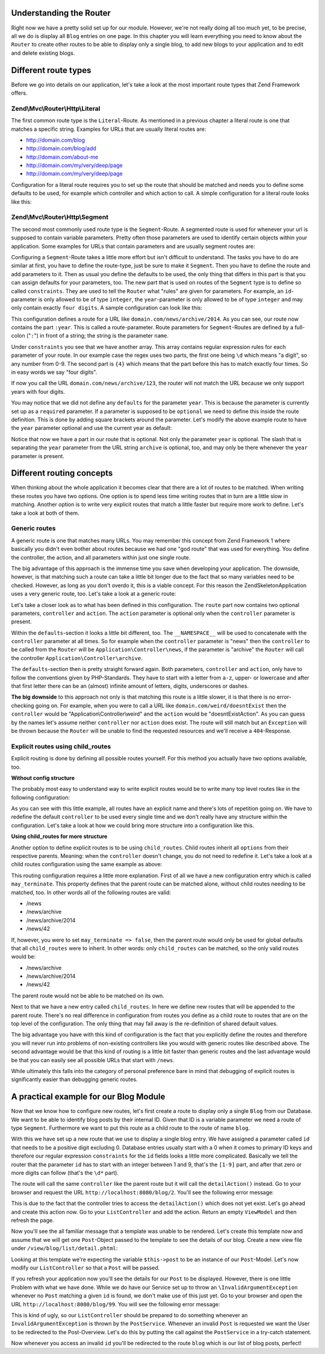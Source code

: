 Understanding the Router
========================

Right now we have a pretty solid set up for our module. However, we're not really doing all too much yet, to be
precise, all we do is display all ``Blog`` entries on one page. In this chapter you will learn everything you need
to know about the ``Router`` to create other routes to be able to display only a single blog, to add new blogs
to your application and to edit and delete existing blogs.


Different route types
=====================

Before we go into details on our application, let's take a look at the most important route types that Zend
Framework offers.

Zend\\Mvc\\Router\\Http\\Literal
--------------------------------

The first common route type is the ``Literal``-Route. As mentioned in a previous chapter a literal route is one that
matches a specific string. Examples for URLs that are usually literal routes are:

- http://domain.com/blog
- http://domain.com/blog/add
- http://domain.com/about-me
- http://domain.com/my/very/deep/page
- http://domain.com/my/very/deep/page

Configuration for a literal route requires you to set up the route that should be matched and needs you to define
some defaults to be used, for example which controller and which action to call. A simple configuration for a
literal route looks like this:

.. code-block:: php
   :linenos:
   :emphasize-lines: 3, 4, 6, 8, 9

    'router' => array(
        'routes' => array(
            'about' => array(
                'type' => 'literal',
                'options' => array(
                    'route'    => '/about-me',
                    'defaults' => array(
                        'controller' => 'AboutMeController',
                        'action'     => 'aboutme',
                    ),
                ),
            )
        )
    )

Zend\\Mvc\\Router\\Http\\Segment
--------------------------------

The second most commonly used route type is the ``Segment``-Route. A segmented route is used for whenever your url
is supposed to contain variable parameters. Pretty often those parameters are used to identify certain objects
within your application. Some examples for URLs that contain parameters and are usually segment routes are:

.. code-block:: text
   :lineos:

    http://domain.com/blog/1                     // parameter "1"
    http://domain.com/blog/details/1             // parameter "1"
    http://domain.com/blog/edit/1                // parameter "1"
    http://domain.com/blog/1/edit                // parameter "1"
    http://domain.com/news/archive/2014           // parameter "2014"
    http://domain.com/news/archive/2014/january   // parameter "2014" and "january"

Configuring a ``Segment``-Route takes a little more effort but isn't difficult to understand. The tasks you have to
do are similar at first, you have to define the route-type, just be sure to make it ``Segment``. Then you have to
define the route and add parameters to it. Then as usual you define the defaults to be used, the only thing that
differs in this part is that you can assign defaults for your parameters, too. The new part that is used on routes
of the ``Segment`` type is to define so called ``constraints``. They are used to tell the ``Router`` what "rules" are
given for parameters. For example, an ``id``-parameter is only allowed to be of type ``integer``, the ``year``-parameter
is only allowed to be of type ``integer`` and may only contain exactly ``four digits``. A sample configuration can
look like this:

.. code-block:: php
   :linenos:
   :emphasize-lines: 4, 6, 11-13

    'router' => array(
        'routes' => array(
            'archives' => array(
                'type' => 'segment',
                'options' => array(
                    'route'    => '/news/archive/:year',
                    'defaults' => array(
                        'controller' => 'ArchiveController',
                        'action'     => 'byYear',
                    ),
                    'constraints' => array(
                        'year' => '\d{4}'
                    )
                ),
            )
        )
    )

This configuration defines a route for a URL like ``domain.com/news/archive/2014``. As you can see, our route now
contains the part ``:year``. This is called a route-parameter. Route parameters for ``Segment``-Routes are defined by a
full-colon ("``:``") in front of a string; the string is the parameter ``name``.

Under ``constraints`` you see that we have another array. This array contains regular expression rules for each
parameter of your route. In our example case the regex uses two parts, the first one being ``\d`` which means "a
digit", so any number from 0-9. The second part is ``{4}`` which means that the part before this has to match exactly
four times. So in easy words we say "four digits".

If now you call the URL ``domain.com/news/archive/123``, the router will not match the URL because we only support
years with four digits.

You may notice that we did not define any ``defaults`` for the parameter ``year``. This is because the parameter is
currently set up as a ``required`` parameter. If a parameter is supposed to be ``optional`` we need to define this
inside the route definition. This is done by adding square brackets around the parameter. Let's modify the above
example route to have the ``year`` parameter optional and use the current year as default:

.. code-block:: php
   :linenos:
   :emphasize-lines: 6,10

    'router' => array(
        'routes' => array(
            'archives' => array(
                'type' => 'segment',
                'options' => array(
                    'route'    => '/news/archive[/:year]',
                    'defaults' => array(
                        'controller' => 'ArchiveController',
                        'action'     => 'byYear',
                        'year'       => date('Y')
                    ),
                    'constraints' => array(
                        'year' => '\d{4}'
                    )
                ),
            )
        )
    )

Notice that now we have a part in our route that is optional. Not only the parameter ``year`` is optional. The slash
that is separating the ``year`` parameter from the URL string ``archive`` is optional, too, and may only be there
whenever the ``year`` parameter is present.


Different routing concepts
==========================

When thinking about the whole application it becomes clear that there are a lot of routes to be matched. When
writing these routes you have two options. One option is to spend less time writing routes that in turn
are a little slow in matching. Another option is to write very explicit routes that match a little faster
but require more work to define. Let's take a look at both of them.

Generic routes
--------------

A generic route is one that matches many URLs. You may remember this concept from Zend Framework 1 where basically
you didn't even bother about routes because we had one "god route" that was used for everything. You define the
controller, the action, and all parameters within just one single route.

The big advantage of this approach is the immense time you save when developing your application. The downside,
however, is that matching such a route can take a little bit longer due to the fact that so many variables need to
be checked. However, as long as you don't overdo it, this is a viable concept. For this reason the
ZendSkeletonApplication uses a very generic route, too. Let's take a look at a generic route:

.. code-block:: php
   :linenos:
   :emphasize-lines: 4, 6, 8-10, 13, 14

    'router' => array(
        'routes' => array(
            'default' => array(
                'type' => 'segment',
                'options' => array(
                    'route'    => '/[:controller[/:action]]',
                    'defaults' => array(
                        '__NAMESPACE__' => 'Application\Controller',
                        'controller'    => 'Index',
                        'action'        => 'index',
                    ),
                    'constraints' => [
                        'controller' => '[a-zA-Z][a-zA-Z0-9_-]*',
                        'action'     => '[a-zA-Z][a-zA-Z0-9_-]*',
                    ]
                ),
            )
        )
    )

Let's take a closer look as to what has been defined in this configuration. The ``route`` part now contains two
optional parameters, ``controller`` and ``action``. The ``action`` parameter is optional only when the ``controller``
parameter is present.

Within the ``defaults``-section it looks a little bit different, too. The ``__NAMESPACE__`` will be used to concatenate
with the ``controller`` parameter at all times. So for example when the ``controller`` parameter is "news" then the
``controller`` to be called from the ``Router`` will be ``Application\Controller\news``, if the parameter is "archive"
the ``Router`` will call the controller ``Application\Controller\archive``.

The ``defaults``-section then is pretty straight forward again. Both parameters, ``controller`` and ``action``, only
have to follow the conventions given by PHP-Standards. They have to start with a letter from ``a-z``, upper- or
lowercase and after that first letter there can be an (almost) infinite amount of letters, digits, underscores or
dashes.

**The big downside** to this approach not only is that matching this route is a little slower, it is that there
is no error-checking going on. For example, when you were to call a URL like ``domain.com/weird/doesntExist`` then
the ``controller`` would be "Application\\Controller\\weird" and the ``action`` would be "doesntExistAction". As you can
guess by the names let's assume neither ``controller`` nor ``action`` does exist. The route will still match but an
``Exception`` will be thrown because the ``Router`` will be unable to find the requested resources and we'll receive
a ``404``-Response.


Explicit routes using child_routes
----------------------------------

Explicit routing is done by defining all possible routes yourself. For this method you actually have two options
available, too.

**Without config structure**

The probably most easy to understand way to write explicit routes would be to write many top level routes like
in the following configuration:

.. code-block:: php
   :linenos:
   :emphasize-lines:

    'router' => array(
        'routes' => array(
            'news' => array(
                'type' => 'literal',
                'options' => array(
                    'route'    => '/news',
                    'defaults' => array(
                        'controller' => 'NewsController',
                        'action'     => 'showAll',
                    ),
                ),
            ),
            'news-archive' => array(
                'type' => 'segment',
                'options' => array(
                    'route'    => '/news/archive[/:year]',
                    'defaults' => array(
                        'controller' => 'NewsController',
                        'action'     => 'archive',
                    ),
                    'constraints' => array(
                        'year' => '\d{4}'
                    )
                ),
            ),
            'news-single' => array(
                'type' => 'segment',
                'options' => array(
                    'route'    => '/news/:id',
                    'defaults' => array(
                        'controller' => 'NewsController',
                        'action'     => 'detail',
                    ),
                    'constraints' => array(
                        'id' => '\d+'
                    )
                ),
            ),
        )
    )

As you can see with this little example, all routes have an explicit name and there's lots of repetition going on.
We have to redefine the default ``controller`` to be used every single time and we don't really have any structure
within the configuration. Let's take a look at how we could bring more structure into a configuration like this.

**Using child_routes for more structure**

Another option to define explicit routes is to be using ``child_routes``. Child routes inherit all ``options`` from
their respective parents. Meaning: when the ``controller`` doesn't change, you do not need to redefine it. Let's take
a look at a child routes configuration using the same example as above:

.. code-block:: php
   :linenos:
   :emphasize-lines: 13, 14

    'router' => array(
        'routes' => array(
            'news' => array(
                'type' => 'literal',
                'options' => array(
                    'route'    => '/news',
                    'defaults' => array(
                        'controller' => 'NewsController',
                        'action'     => 'showAll',
                    ),
                ),
                // Defines that "/news" can be matched on its own without a child route being matched
                'may_terminate' => true,
                'child_routes' => array(
                    'archive' => array(
                        'type' => 'segment',
                        'options' => array(
                            'route'    => '/archive[/:year]',
                            'defaults' => array(
                                'action'     => 'archive',
                            ),
                            'constraints' => array(
                                'year' => '\d{4}'
                            )
                        ),
                    ),
                    'single' => array(
                        'type' => 'segment',
                        'options' => array(
                            'route'    => '/:id',
                            'defaults' => array(
                                'action'     => 'detail',
                            ),
                            'constraints' => array(
                                'id' => '\d+'
                            )
                        ),
                    ),
                )
            ),
        )
    )

This routing configuration requires a little more explanation. First of all we have a new configuration entry which
is called ``may_terminate``. This property defines that the parent route can be matched alone, without child routes
needing to be matched, too. In other words all of the following routes are valid:

- /news
- /news/archive
- /news/archive/2014
- /news/42

If, however, you were to set ``may_terminate => false``, then the parent route would only be used for global defaults
that all ``child_routes`` were to inherit. In other words: only ``child_routes`` can be matched, so the only valid
routes would be:

- /news/archive
- /news/archive/2014
- /news/42

The parent route would not be able to be matched on its own.

Next to that we have a new entry called ``child_routes``. In here we define new routes that will be appended to the
parent route. There's no real difference in configuration from routes you define as a child route to routes that
are on the top level of the configuration. The only thing that may fall away is the re-definition of shared
default values.

The big advantage you have with this kind of configuration is the fact that you explicitly define the routes and
therefore you will never run into problems of non-existing controllers like you would with generic routes like
described above. The second advantage would be that this kind of routing is a little bit faster than generic routes
and the last advantage would be that you can easily see all possible URLs that start with ``/news``.

While ultimately this falls into the category of personal preference bare in mind that debugging of explicit routes
is significantly easier than debugging generic routes.


A practical example for our Blog Module
=======================================

Now that we know how to configure new routes, let's first create a route to display only a single ``Blog`` from our
Database. We want to be able to identify blog posts by their internal ID. Given that ID is a variable parameter we need
a route of type ``Segment``. Furthermore we want to put this route as a child route to the route of name ``blog``.

.. code-block:: php
   :linenos:
   :emphasize-lines: 8-36

    <?php
    // FileName: /module/Blog/config/module.config.php
    return [
        'db'              => [ /** DB Config */ ],
        'service_manager' => [ /* ServiceManager Config */ ],
        'view_manager'    => [ /* ViewManager Config */ ],
        'controllers'     => [ /* ControllerManager Config */ ],
        'router' => [
            'routes' => [
                'blog' => [
                    'type' => 'literal',
                    'options' => [
                        'route'    => '/blog',
                        'defaults' => [
                            'controller' => 'Blog\Controller\List',
                            'action'     => 'index',
                        ],
                    ],
                    'may_terminate' => true,
                    'child_routes'  => [
                        'detail' => [
                            'type' => 'segment',
                            'options' => [
                                'route'    => '/:id',
                                'defaults' => [
                                    'action' => 'detail'
                                ],
                                'constraints' => [
                                    'id' => '[1-9]\d*'
                                ]
                            ]
                        ]
                    ]
                ]
            ]
        ]
    ];

With this we have set up a new route that we use to display a single blog entry. We have assigned a parameter
called ``id`` that needs to be a positive digit excluding 0. Database entries usually start with a 0 when it comes
to primary ID keys and therefore our regular expression ``constraints`` for the ``id`` fields looks a little more
complicated. Basically we tell the router that the parameter ``id`` has to start with an integer between 1 and 9,
that's the ``[1-9]`` part, and after that zero or more digits can follow (that's the ``\d*`` part).

The route will call the same ``controller`` like the parent route but it will call the ``detailAction()`` instead. Go
to your browser and request the URL ``http://localhost:8080/blog/2``. You'll see the following error message:

.. code-block:: text
   :linenos:

    A 404 error occurred

    Page not found.
    The requested controller was unable to dispatch the request.

    Controller:
    Blog\Controller\List

    No Exception available

This is due to the fact that the controller tries to access the ``detailAction()`` which does not yet exist. Let's go
ahead and create this action now. Go to your ``ListController`` and add the action. Return an empty ``ViewModel`` and
then refresh the page.

.. code-block:: php
   :linenos:
   :emphasize-lines: 28-31

    <?php
    // FileName: /module/Blog/src/Blog/Controller/ListController.php
    namespace Blog\Controller;

    use Blog\Service\PostServiceInterface;
    use Zend\Mvc\Controller\AbstractActionController;
    use Zend\View\Model\ViewModel;

    class ListController extends AbstractActionController
    {
        /**
         * @var \Blog\Service\PostServiceInterface
         */
        protected $postService;

        public function __construct(PostServiceInterface $postService)
        {
            $this->postService = $postService;
        }

        public function indexAction()
        {
            return new ViewModel(array(
                'posts' => $this->postService->findAllPosts()
            ));
        }

        public function detailAction()
        {
            return new ViewModel();
        }
    }

Now you'll see the all familiar message that a template was unable to be rendered. Let's create this template now
and assume that we will get one ``Post``-Object passed to the template to see the details of our blog. Create a new
view file under ``/view/blog/list/detail.phtml``:

.. code-block:: html
   :linenos:

    <!-- FileName: /module/Blog/view/blog/list/detail.phtml -->
    <h1>Post Details</h1>

    <dl>
        <dt>Post Title</dt>
        <dd><?php echo $this->escapeHtml($this->post->getTitle());?></dd>
        <dt>Post Text</dt>
        <dd><?php echo $this->escapeHtml($this->post->getText());?></dd>
    </dl>

Looking at this template we're expecting the variable ``$this->post`` to be an instance of our ``Post``-Model. Let's
now modify our ``ListController`` so that a ``Post`` will be passed.

.. code-block:: php
   :linenos:
   :emphasize-lines: 30-34

    <?php
    // FileName: /module/Blog/src/Blog/Controller/ListController.php
    namespace Blog\Controller;

    use Blog\Service\PostServiceInterface;
    use Zend\Mvc\Controller\AbstractActionController;
    use Zend\View\Model\ViewModel;

    class ListController extends AbstractActionController
    {
        /**
         * @var \Blog\Service\PostServiceInterface
         */
        protected $postService;

        public function __construct(PostServiceInterface $postService)
        {
            $this->postService = $postService;
        }

        public function indexAction()
        {
            return new ViewModel(array(
                'posts' => $this->postService->findAllPosts()
            ));
        }

        public function detailAction()
        {
            $id = $this->params()->fromRoute('id');

            return new ViewModel(array(
                'post' => $this->postService->findPost($id)
            ));
        }
    }

If you refresh your application now you'll see the details for our ``Post`` to be displayed. However, there is one
little Problem with what we have done. While we do have our Service set up to throw an ``\InvalidArgumentException``
whenever no ``Post`` matching a given ``id`` is found, we don't make use of this just yet. Go to your browser and
open the URL ``http://localhost:8080/blog/99``. You will see the following error message:

.. code-block:: text
   :linenos:

    An error occurred
    An error occurred during execution; please try again later.

    Additional information:
    InvalidArgumentException

    File:
    {rootPath}/module/Blog/src/Blog/Service/PostService.php:40

    Message:
    Could not find row 99

This is kind of ugly, so our ``ListController`` should be prepared to do something whenever an
``InvalidArgumentException`` is thrown by the ``PostService``. Whenever an invalid ``Post`` is requested we want the
User to be redirected to the Post-Overview. Let's do this by putting the call against the ``PostService`` in a
try-catch statement.

.. code-block:: php
   :linenos:
   :emphasize-lines: 30-40

    <?php
    // FileName: /module/Blog/src/Blog/Controller/ListController.php
    namespace Blog\Controller;

    use Blog\Service\PostServiceInterface;
    use Zend\Mvc\Controller\AbstractActionController;
    use Zend\View\Model\ViewModel;

    class ListController extends AbstractActionController
    {
        /**
         * @var \Blog\Service\PostServiceInterface
         */
        protected $postService;

        public function __construct(PostServiceInterface $postService)
        {
            $this->postService = $postService;
        }

        public function indexAction()
        {
            return new ViewModel([
                'posts' => $this->postService->findAllPosts()
            ]);
        }

        public function detailAction()
        {
            $id = $this->params()->fromRoute('id');

            try {
                $post = $this->postService->findPost($id);
            } catch (\InvalidArgumentException $ex) {
                return $this->redirect()->toRoute('blog');
            }

            return new ViewModel([
                'post' => $post
            ]);
        }
    }

Now whenever you access an invalid ``id`` you'll be redirected to the route ``blog`` which is our list of blog posts,
perfect!
